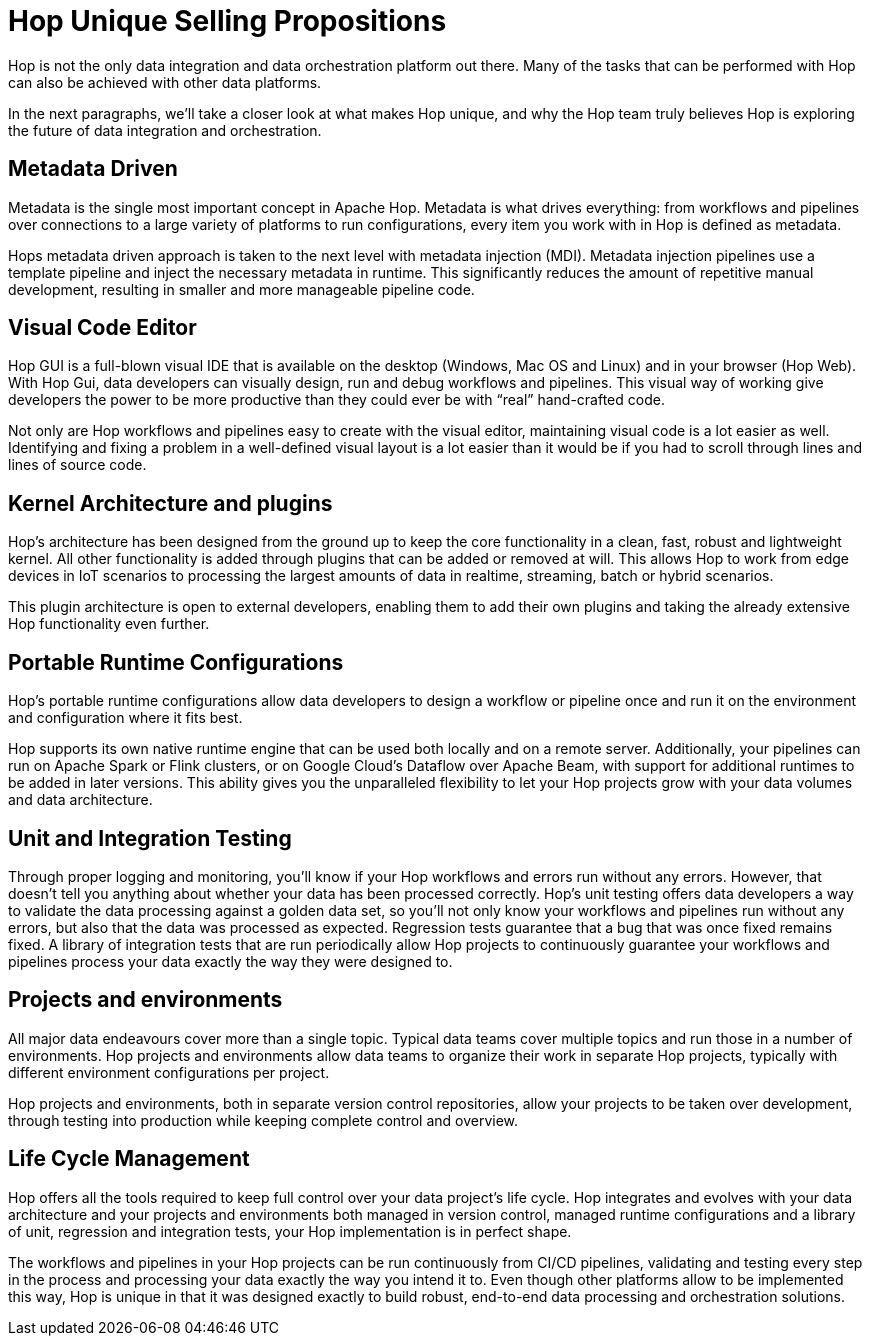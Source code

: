 ////
Licensed to the Apache Software Foundation (ASF) under one
or more contributor license agreements.  See the NOTICE file
distributed with this work for additional information
regarding copyright ownership.  The ASF licenses this file
to you under the Apache License, Version 2.0 (the
"License"); you may not use this file except in compliance
with the License.  You may obtain a copy of the License at
  http://www.apache.org/licenses/LICENSE-2.0
Unless required by applicable law or agreed to in writing,
software distributed under the License is distributed on an
"AS IS" BASIS, WITHOUT WARRANTIES OR CONDITIONS OF ANY
KIND, either express or implied.  See the License for the
specific language governing permissions and limitations
under the License.
////
:description: Hop differentiates itself from other platforms through an absolute focus on metadata, a visual code editor, a kernel + plugins architecture, portable run configurations, unit and integration testing and life cycle management.

[[USPs]]

= Hop Unique Selling Propositions

Hop is not the only data integration and data orchestration platform out there. Many of the tasks that can be performed with Hop can also be achieved with other data platforms.

In the next paragraphs, we’ll take a closer look at what makes Hop unique, and why the Hop team truly believes Hop is exploring the future of data integration and orchestration.

== Metadata Driven

Metadata is the single most important concept in Apache Hop. Metadata is what drives everything: from workflows and pipelines over connections to a large variety of platforms to run configurations, every item you work with in Hop is defined as metadata.


Hops metadata driven approach is taken to the next level with metadata injection (MDI). Metadata injection pipelines use a template pipeline and inject the necessary metadata in runtime. This significantly reduces the amount of repetitive manual development, resulting in smaller and more manageable pipeline code.

== Visual Code Editor

Hop GUI is a full-blown visual IDE that is available on the desktop (Windows, Mac OS and Linux) and in your browser (Hop Web). With Hop Gui, data developers can visually design, run and debug workflows and pipelines. This visual way of working give developers the power to be more productive than they could ever be with “real” hand-crafted code.

Not only are Hop workflows and pipelines easy to create with the visual editor, maintaining visual code is a lot easier as well. Identifying and fixing a problem in a well-defined visual layout is a lot easier than it would be if you had to scroll through lines and lines of source code.

== Kernel Architecture and plugins

Hop’s architecture has been designed from the ground up to keep the core functionality in a clean, fast, robust and lightweight kernel. All other functionality is added through plugins that can be added or removed at will. This allows Hop to work from edge devices in IoT scenarios to processing the largest amounts of data in realtime, streaming, batch or hybrid scenarios.

This plugin architecture is open to external developers, enabling them to add their own plugins and taking the already extensive Hop functionality even further.

== Portable Runtime Configurations

Hop’s portable runtime configurations allow data developers to design a workflow or pipeline once and run it on the environment and configuration where it fits best.

Hop supports its own native runtime engine that can be used both locally and on a remote server. Additionally, your pipelines can run on Apache Spark or Flink clusters, or on Google Cloud’s Dataflow over Apache Beam, with support for additional runtimes to be added in later versions. This ability gives you the unparalleled flexibility to let your Hop projects grow with your data volumes and data architecture.

== Unit and Integration Testing

Through proper logging and monitoring, you’ll know if your Hop workflows and errors run without any errors. However, that doesn’t tell you anything about whether your data has been processed correctly. Hop’s unit testing offers data developers a way to validate the data processing against a golden data set, so you’ll not only know your workflows and pipelines run without any errors, but also that the data was processed as expected. Regression tests guarantee that a bug that was once fixed remains fixed. A library of integration tests that are run periodically allow Hop projects to continuously guarantee your workflows and pipelines process your data exactly the way they were designed to.

== Projects and environments

All major data endeavours cover more than a single topic. Typical data teams cover multiple topics and run those in a number of environments. Hop projects and environments allow data teams to organize their work in separate Hop projects, typically with different environment configurations per project.

Hop projects and environments, both in separate version control repositories, allow your projects to be taken over development, through testing into production while keeping complete control and overview.

== Life Cycle Management

Hop offers all the tools required to keep full control over your data project’s life cycle. Hop integrates and evolves with your data architecture and your projects and environments both managed in version control, managed runtime configurations and a library of unit, regression and integration tests, your Hop implementation is in perfect shape.

The workflows and pipelines in your Hop projects can be run continuously from CI/CD pipelines, validating and testing every step in the process and processing your data exactly the way you intend it to. Even though other platforms allow to be implemented this way, Hop is unique in that it was designed exactly to build robust, end-to-end data processing and orchestration solutions.